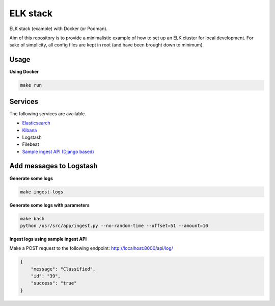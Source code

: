 ELK stack
=========
ELK stack (example) with Docker (or Podman).

Aim of this repository is to provide a minimalistic example of how to
set up an ELK cluster for local development. For sake of simplicity, all
config files are kept in root (and have been brought down to minimum).

Usage
-----
**Using Docker**

.. code-block:: shell

    make run

Services
--------
The following services are available.

- `Elasticsearch <http://localhost:9200/>`__
- `Kibana <http://localhost:5601/>`__
- Logstash
- Filebeat
- `Sample ingest API (Django based) <http://localhost:8000/api/log/>`__

Add messages to Logstash
------------------------
**Generate some logs**

.. code-block:: shell

    make ingest-logs

**Generate some logs with parameters**

.. code-block:: shell

    make bash
    python /usr/src/app/ingest.py --no-random-time --offset=51 --amount=10

**Ingest logs using sample ingest API**

Make a POST request to the following endpoint: http://localhost:8000/api/log/

.. code-block:: json

    {
        "message": "Classified",
        "id": "39",
        "success": "true"
    }
